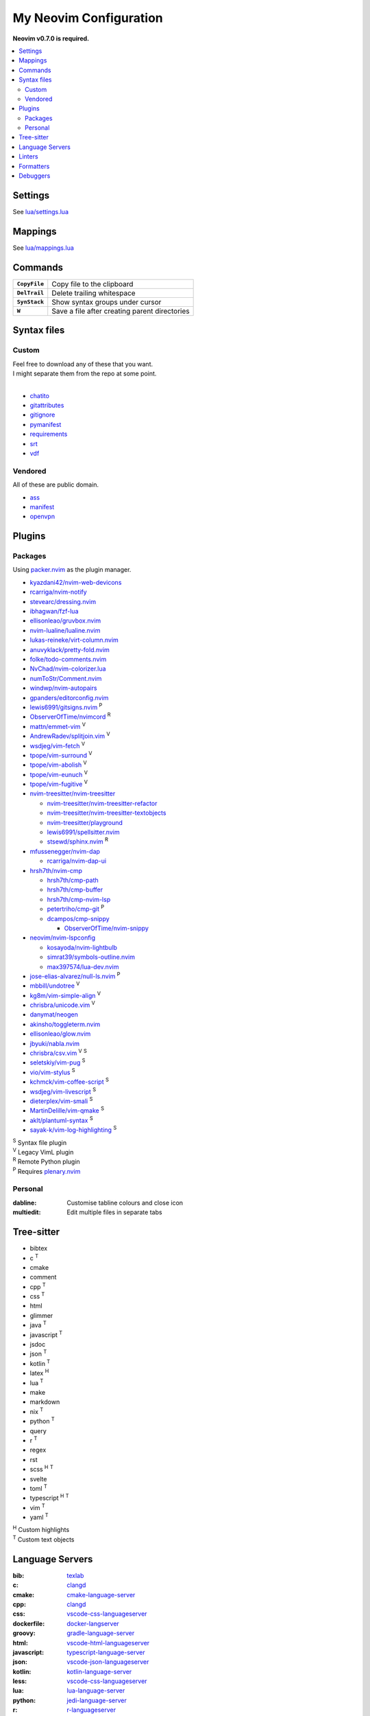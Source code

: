 My Neovim Configuration
=======================

**Neovim v0.7.0 is required.**

.. contents::
   :local:
   :backlinks: top

Settings
--------

See `lua/settings.lua <lua/settings.lua>`_

Mappings
--------

See `lua/mappings.lua <lua/mappings.lua>`_

Commands
--------

.. list-table::
   :stub-columns: 1

   * - ``CopyFile``
     - Copy file to the clipboard
   * - ``DelTrail``
     - Delete trailing whitespace
   * - ``SynStack``
     - Show syntax groups under cursor
   * - ``W``
     - Save a file after creating parent directories

Syntax files
------------

Custom
^^^^^^

| Feel free to download any of these that you want.
| I might separate them from the repo at some point.
|

* `chatito <https://github.com/rodrigopivi/Chatito/blob/master/spec.md>`_
* `gitattributes <https://git-scm.com/docs/gitattributes>`_
* `gitignore <https://git-scm.com/docs/gitignore>`_
* `pymanifest <https://packaging.python.org/en/latest/guides/using-manifest-in/>`_
* `requirements <https://pip.pypa.io/en/stable/reference/requirements-file-format/>`_
* `srt <https://en.wikipedia.org/wiki/SubRip#SubRip_file_format>`_
* `vdf <https://developer.valvesoftware.com/wiki/KeyValues>`_

Vendored
^^^^^^^^

All of these are public domain.

* `ass <https://github.com/joeky888/Ass.vim>`_
* `manifest <https://github.com/alblue/vim-manifest>`_
* `openvpn <https://github.com/mvoppen/openvpn>`_

Plugins
-------

Packages
^^^^^^^^

Using packer.nvim_ as the plugin manager.

* `kyazdani42/nvim-web-devicons <https://github.com/kyazdani42/nvim-web-devicons>`_
* `rcarriga/nvim-notify <https://github.com/rcarriga/nvim-notify>`_
* `stevearc/dressing.nvim <https://github.com/stevearc/dressing.nvim>`_
* `ibhagwan/fzf-lua <https://github.com/ibhagwan/fzf-lua>`_
* `ellisonleao/gruvbox.nvim <https://github.com/ellisonleao/gruvbox.nvim>`_
* `nvim-lualine/lualine.nvim <https://github.com/nvim-lualine/lualine.nvim>`_
* `lukas-reineke/virt-column.nvim <https://github.com/lukas-reineke/virt-column.nvim>`_
* `anuvyklack/pretty-fold.nvim <https://github.com/anuvyklack/pretty-fold.nvim>`_
* `folke/todo-comments.nvim <https://github.com/folke/todo-comments.nvim>`_
* `NvChad/nvim-colorizer.lua <https://github.com/NvChad/nvim-colorizer.lua>`_
* `numToStr/Comment.nvim <https://github.com/numToStr/Comment.nvim>`_
* `windwp/nvim-autopairs <https://github.com/windwp/nvim-autopairs>`_
* `gpanders/editorconfig.nvim <https://github.com/gpanders/editorconfig.nvim>`_
* `lewis6991/gitsigns.nvim <https://github.com/lewis6991/gitsigns.nvim>`_ |P|
* `ObserverOfTime/nvimcord <https://github.com/ObserverOfTime/nvimcord>`_ |R|
* `mattn/emmet-vim <https://github.com/mattn/emmet-vim>`_ |V|
* `AndrewRadev/splitjoin.vim <https://github.com/AndrewRadev/splitjoin.vim>`_ |V|
* `wsdjeg/vim-fetch <https://github.com/wsdjeg/vim-fetch>`_ |V|
* `tpope/vim-surround <https://github.com/tpope/vim-surround>`_ |V|
* `tpope/vim-abolish <https://github.com/tpope/vim-abolish>`_ |V|
* `tpope/vim-eunuch <https://github.com/tpope/vim-eunuch>`_ |V|
* `tpope/vim-fugitive <https://github.com/tpope/vim-fugitive>`_ |V|
* `nvim-treesitter/nvim-treesitter <https://github.com/nvim-treesitter/nvim-treesitter>`_

  - `nvim-treesitter/nvim-treesitter-refactor <https://github.com/nvim-treesitter/nvim-treesitter-refactor>`_
  - `nvim-treesitter/nvim-treesitter-textobjects <https://github.com/nvim-treesitter/nvim-treesitter-textobjects>`_
  - `nvim-treesitter/playground <https://github.com/nvim-treesitter/playground>`_
  - `lewis6991/spellsitter.nvim <https://github.com/lewis6991/spellsitter.nvim>`_
  - `stsewd/sphinx.nvim <https://github.com/stsewd/sphinx.nvim>`_ |R|
* `mfussenegger/nvim-dap <https://github.com/mfussenegger/nvim-dap>`_

  - `rcarriga/nvim-dap-ui <https://github.com/rcarriga/nvim-dap-ui>`_
* `hrsh7th/nvim-cmp <https://github.com/hrsh7th/nvim-cmp>`_

  - `hrsh7th/cmp-path <https://github.com/hrsh7th/cmp-path>`_
  - `hrsh7th/cmp-buffer <https://github.com/hrsh7th/cmp-buffer>`_
  - `hrsh7th/cmp-nvim-lsp <https://github.com/hrsh7th/cmp-nvim-lsp>`_
  - `petertriho/cmp-git <https://github.com/petertriho/cmp-git>`_ |P|
  - `dcampos/cmp-snippy <https://github.com/dcampos/cmp-snippy>`_

    + `ObserverOfTime/nvim-snippy <https://github.com/ObserverOfTime/nvim-snippy>`_
* `neovim/nvim-lspconfig <https://github.com/neovim/nvim-lspconfig>`_

  - `kosayoda/nvim-lightbulb <https://github.com/kosayoda/nvim-lightbulb>`_
  - `simrat39/symbols-outline.nvim <https://github.com/simrat39/symbols-outline.nvim>`_
  - `max397574/lua-dev.nvim <https://github.com/max397574/lua-dev.nvim>`_
* `jose-elias-alvarez/null-ls.nvim <https://github.com/jose-elias-alvarez/null-ls.nvim>`_ |P|
* `mbbill/undotree <https://github.com/mbbill/undotree>`_ |V|
* `kg8m/vim-simple-align <https://github.com/kg8m/vim-simple-align>`_ |V|
* `chrisbra/unicode.vim <https://github.com/chrisbra/unicode.vim>`_ |V|
* `danymat/neogen <https://github.com/danymat/neogen>`_
* `akinsho/toggleterm.nvim <https://github.com/akinsho/toggleterm.nvim>`_
* `ellisonleao/glow.nvim <https://github.com/ellisonleao/glow.nvim>`_
* `jbyuki/nabla.nvim <https://github.com/jbyuki/nabla.nvim>`_
* `chrisbra/csv.vim <https://github.com/chrisbra/csv.vim>`_ |V| |S|
* `seletskiy/vim-pug <https://github.com/seletskiy/vim-pug>`_ |S|
* `vio/vim-stylus <https://github.com/vio/vim-stylus>`_ |S|
* `kchmck/vim-coffee-script <https://github.com/kchmck/vim-coffee-script>`_ |S|
* `wsdjeg/vim-livescript <https://github.com/wsdjeg/vim-livescript>`_ |S|
* `dieterplex/vim-smali <https://github.com/dieterplex/vim-smali>`_ |S|
* `MartinDelille/vim-qmake <https://github.com/MartinDelille/vim-qmake>`_ |S|
* `aklt/plantuml-syntax <https://github.com/aklt/plantuml-syntax>`_ |S|
* `sayak-k/vim-log-highlighting <https://github.com/sayak-k/vim-log-highlighting>`_ |S|

| |S| Syntax file plugin
| |V| Legacy VimL plugin
| |R| Remote Python plugin
| |P| Requires plenary.nvim_

.. |V| replace:: :sup:`V`
.. |S| replace:: :sup:`S`
.. |R| replace:: :sup:`R`
.. |P| replace:: :sup:`P`

.. _packer.nvim: https://github.com/wbthomason/packer.nvim
.. _plenary.nvim: https://github.com/nvim-lua/plenary.nvim

Personal
^^^^^^^^

:dabline: Customise tabline colours and close icon
:multiedit: Edit multiple files in separate tabs

Tree-sitter
-----------

* bibtex
* c |T|
* cmake
* comment
* cpp |T|
* css |T|
* html
* glimmer
* java |T|
* javascript |T|
* jsdoc
* json |T|
* kotlin |T|
* latex |H|
* lua |T|
* make
* markdown
* nix |T|
* python |T|
* query
* r |T|
* regex
* rst
* scss |H| |T|
* svelte
* toml |T|
* typescript |H| |T|
* vim |T|
* yaml |T|

| |H| Custom highlights
| |T| Custom text objects

.. |H| replace:: :sup:`H`
.. |T| replace:: :sup:`T`

Language Servers
----------------

:bib: texlab_
:c: clangd_
:cmake: cmake-language-server_
:cpp: clangd_
:css: vscode-css-languageserver_
:dockerfile: docker-langserver_
:groovy: gradle-language-server_
:html: vscode-html-languageserver_
:javascript: typescript-language-server_
:json: vscode-json-languageserver_
:kotlin: kotlin-language-server_
:less: vscode-css-languageserver_
:lua: lua-language-server_
:python: jedi-language-server_
:r: `r-languageserver`_
:rst: esbonio_
:scss: vscode-css-languageserver_
:sh: bash-language-server_
:stylus: vscode-css-languageserver_
:svelte: svelteserver_
:svg: lemminx_
:tex: texlab_
:typescript: typescript-language-server_
:vim: `vim-language-server`_
:xml: lemminx_
:yaml: yaml-language-server_

Linters
-------

:css: stylelint_
:html: tidy_
:htmldjango: djlint_
:javascript: eslint_
:kotlin: ktlint_
:less: stylelint_
:lua: luacheck_
:pug: pug-lint_
:python:
   | flake8_
   | mypy_
   | pylint_
:rst: rstcheck_
:scss: stylelint_
:sh: shellcheck_
:stylus: stylint_
:svelte:
   | eslint_
   | stylelint_
:typescript: eslint_
:vim: vint_

Formatters
----------

:css: stylelint_
:html: tidy_
:javascript: eslint_
:kotlin: ktlint_
:less: stylelint_
:lua: stylua_
:perl: perltidy_
:python:
   | autopep8_
   | isort_
:scss: stylelint_
:sh: shfmt_
:svelte:
   | eslint_
   | stylelint_
:svg: xmllint_
:typescript: eslint_
:xml: xmllint_

Debuggers
---------

:c: lldb-vscode_
:cpp: lldb-vscode_
:javascript: vscode-node-debug2_
:python: debugpy_

.. footer::

   Licensed under `MIT No Attribution <LICENSE>`_.

.. _autopep8: https://github.com/hhatto/autopep8
.. _bash-language-server: https://github.com/bash-lsp/bash-language-server
.. _clangd: https://clangd.llvm.org/
.. _cmake-language-server: https://github.com/regen100/cmake-language-server
.. _debugpy: https://github.com/microsoft/debugpy
.. _djlint: https://djlint.com/
.. _docker-langserver: https://github.com/rcjsuen/dockerfile-language-server-nodejs
.. _esbonio: https://github.com/swyddfa/esbonio
.. _eslint: https://eslint.org/
.. _flake8: https://flake8.pycqa.org/
.. _gradle-language-server: https://github.com/naco-siren/vscode-gradle-language/tree/master/server
.. _isort: https://pycqa.github.io/isort/
.. _jedi-language-server: https://github.com/pappasam/jedi-language-server
.. _kotlin-language-server: https://github.com/fwcd/kotlin-language-server
.. _ktlint: https://ktlint.github.io/
.. _lemminx: https://github.com/eclipse/lemminx
.. _lldb-vscode: https://github.com/llvm/llvm-project/tree/main/lldb/tools/lldb-vscode
.. _lua-language-server: https://github.com/sumneko/lua-language-server/
.. _luacheck: https://luacheck.readthedocs.io/
.. _mypy: https://mypy.readthedocs.io/
.. _perltidy: https://metacpan.org/dist/Perl-Tidy/view/bin/perltidy
.. _pug-lint: https://github.com/pugjs/pug-lint
.. _pylint: https://pylint.org/
.. _`r-languageserver`: https://github.com/REditorSupport/languageserver
.. _rstcheck: https://github.com/myint/rstcheck
.. _shellcheck: https://github.com/koalaman/shellcheck
.. _shfmt: https://github.com/mvdan/sh
.. _stylelint: https://stylelint.io/
.. _stylint: https://simenb.github.io/stylint/
.. _stylua: https://github.com/JohnnyMorganz/StyLua
.. _svelteserver: https://github.com/sveltejs/language-tools/tree/master/packages/language-server
.. _texlab: https://github.com/latex-lsp/texlab
.. _tidy: https://www.html-tidy.org/
.. _typescript-language-server: https://github.com/typescript-language-server/typescript-language-server
.. _`vim-language-server`: https://github.com/iamcco/vim-language-server
.. _vint: https://github.com/Vimjas/vint
.. _vscode-css-languageserver: https://github.com/microsoft/vscode/tree/main/extensions/css-language-features/server
.. _vscode-html-languageserver: https://github.com/microsoft/vscode/tree/main/extensions/html-language-features/server
.. _vscode-json-languageserver: https://github.com/microsoft/vscode/tree/main/extensions/json-language-features/server
.. _vscode-node-debug2: https://github.com/microsoft/vscode-node-debug2/tree/v1.42.10
.. _xmllint: https://gnome.pages.gitlab.gnome.org/libxml2/xmllint.html
.. _yaml-language-server: https://github.com/redhat-developer/yaml-language-server
